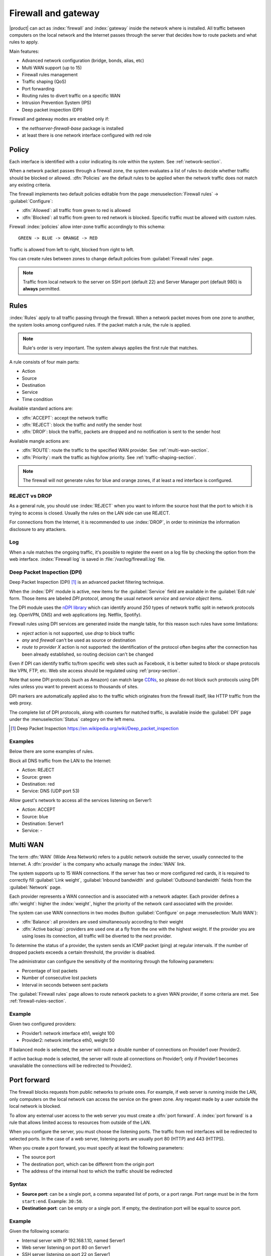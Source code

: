 .. _firewall-section:

=====================
Firewall and gateway
=====================

|product| can act as :index:`firewall` and :index:`gateway` inside the network where is installed.
All traffic between computers on the local network and the Internet passes through the server that decides how to 
route packets and what rules to apply.
 
Main features:

* Advanced network configuration (bridge, bonds, alias, etc)
* Multi WAN support (up to 15)
* Firewall rules management
* Traffic shaping (QoS)
* Port forwarding
* Routing rules to divert traffic on a specific WAN
* Intrusion Prevention System (IPS)
* Deep packet inspection (DPI)


Firewall and gateway modes are enabled only if:

* the `nethserver-firewall-base` package is installed
* at least there is one network interface configured with red role

.. _policy-section:

Policy
======

Each interface is identified with a color indicating its role within the system.
See :ref:`network-section`.

When a network packet passes through a firewall zone, the system evaluates a list of rules to decide whether 
traffic should be blocked or allowed. 
:dfn:`Policies` are the default rules to be applied when the network traffic does not match any existing criteria.

The firewall implements two default policies editable from the page :menuselection:`Firewall rules` -> :guilabel:`Configure`:

* :dfn:`Allowed`: all traffic from green to red is allowed
* :dfn:`Blocked`: all traffic from green to red network is blocked. Specific traffic must be allowed with custom rules.

Firewall :index:`policies` allow inter-zone traffic accordingly to this schema: ::

 GREEN -> BLUE -> ORANGE -> RED

Traffic is allowed from left to right, blocked from right to left.

You can create rules between zones to change default policies from :guilabel:`Firewall rules` page.

.. note::  Traffic from local network to the server on SSH port (default 22) and Server Manager port (default 980) is **always** permitted.

.. _firewall-rules-section:

Rules
=====

:index:`Rules` apply to all traffic passing through the firewall.
When a network packet moves from one zone to another, the system looks among configured rules. 
If the packet match a rule, the rule is applied.

.. note:: Rule's order is very important. The system always applies the first rule that matches.

A rule consists of four main parts:

* Action
* Source 
* Destination
* Service
* Time condition


.. container:: ui-rules-action

   Available standard actions are:

   * :dfn:`ACCEPT`: accept the network traffic
   * :dfn:`REJECT`: block the traffic and notify the sender host 
   * :dfn:`DROP`: block the traffic, packets are dropped and no notification is sent to the sender host

Available mangle actions are:

* :dfn:`ROUTE`: route the traffic to the specified WAN provider. See :ref:`multi-wan-section`.
* :dfn:`Priority`: mark the traffic as high/low priority. See :ref:`traffic-shaping-section`.

.. note:: The firewall will not generate rules for blue and orange zones, if at least a red interface is configured.

REJECT vs DROP
--------------

As a general rule, you should use :index:`REJECT` when you want to inform the source host that the port to which it 
is trying to access is closed. 
Usually the rules on the LAN side can use REJECT. 

For connections from the Internet, it is recommended to use :index:`DROP`, in order to minimize the information disclosure to any 
attackers.

Log
---

When a rule matches the ongoing traffic, it's possible to register the event on a log file by checking the option from the web interface.
:index:`Firewall log` is saved in :file:`/var/log/firewall.log` file.

Deep Packet Inspection (DPI)
----------------------------

Deep Packet Inspection (DPI) [#DPI]_ is an advanced packet filtering technique.

When the :index:`DPI` module is active, new items for the :guilabel:`Service`
field are available in the :guilabel:`Edit rule` form. Those items are
labeled *DPI protocol*, among the usual *network service* and *service object*
items.

The DPI module uses the `nDPI library <https://www.ntop.org/products/deep-packet-inspection/ndpi/>`_
which can identify around 250 types of network traffic split in network protocols
(eg. OpenVPN, DNS) and web applications (eg. Netflix, Spotify).

Firewall rules using DPI services are generated inside the mangle table, for this reason
such rules have some limitations:

- `reject` action is not supported, use `drop` to block traffic
- `any` and `firewall` can't be used as source or destination
- `route to provider X` action is not supported: the identification of the protocol
  often begins after the connection has been already established, so routing decision can't be changed

Even if DPI can identify traffic to/from specific web sites such as Facebook,
it is better suited to block or shape protocols like VPN, FTP, etc.
Web site access should be regulated using :ref:`proxy-section`.

Note that some DPI protocols (such as Amazon) can match large `CDNs <https://it.wikipedia.org/wiki/Content_Delivery_Network>`_,
so please do not block such protocols using DPI rules unless you want to prevent access to thousands of sites.

DPI markers are automatically applied also to the traffic
which originates from the firewall itself, like HTTP traffic from the web proxy.

The complete list of DPI protocols, along with counters for matched traffic, is available inside the :guilabel:`DPI` page
under the :menuselection:`Status` category on the left menu.

.. [#DPI] Deep Packet Inspection https://en.wikipedia.org/wiki/Deep_packet_inspection

Examples
--------

Below there are some examples of rules. 

Block all DNS traffic from the LAN to the Internet: 

* Action: REJECT 
* Source: green 
* Destination: red 
* Service: DNS (UDP port 53) 

Allow guest's network to access all the services listening on Server1: 

* Action: ACCEPT 
* Source: blue 
* Destination: Server1 
* Service: -

.. _multi-wan-section:

Multi WAN
=========

The term :dfn:`WAN` (Wide Area Network) refers to a public network outside the server, usually connected to the Internet. 
A :dfn:`provider` is the company who actually manage the :index:`WAN` link.

The system supports up to 15 WAN connections. 
If the server has two or more configured red cards, it is required to correctly fill :guilabel:`Link weight`, 
:guilabel:`Inbound bandwidth` and :guilabel:`Outbound bandwidth` fields from the :guilabel:`Network` page. 

Each provider represents a WAN connection and is associated with a network adapter. 
Each provider defines a :dfn:`weight`: higher the :index:`weight`, higher the priority of the network card associated with the provider. 

The system can use WAN connections in two modes (button  :guilabel:`Configure` on page :menuselection:`Multi WAN`): 

* :dfn:`Balance`: all providers are used simultaneously according to their weight 
* :dfn:`Active backup`: providers are used one at a fly from the one with the highest weight. If the provider you are using loses its connection, all traffic will be diverted to the next provider.

To determine the status of a provider, the system sends an ICMP packet (ping) at regular intervals.
If the number of dropped packets exceeds a certain threshold, the provider is disabled.

The administrator can configure the sensitivity of the monitoring through the following parameters:

* Percentage of lost packets
* Number of consecutive lost packets
* Interval in seconds between sent packets

The :guilabel:`Firewall rules` page allows to route network packets to
a   given   WAN   provider,   if    some   criteria   are   met.   See
:ref:`firewall-rules-section`.


Example
-------

Given two configured providers:

* Provider1: network interface eth1, weight 100
* Provider2: network interface eth0, weight 50

If balanced mode is selected, the server will route a double number of connections on Provider1 over Provider2.

If active backup mode is selected, the server will route all connections on Provider1; only if Provider1 becomes
unavailable the connections will be redirected to Provider2.


Port forward
============

The firewall blocks requests from public networks to private ones. 
For example, if web server is running inside the LAN, only computers on the local network can access the service on the green zone. 
Any request made by a user outside the local network is blocked. 

To allow any external user access to the web server you must create a :dfn:`port forward`.
A :index:`port forward` is a rule that allows limited access to resources from outside of the LAN. 

When you configure the server, you must choose the listening ports. The traffic from red interfaces will be redirected to selected ports.
In the case of a web server, listening ports are usually port 80 (HTTP) and 443 (HTTPS). 

When you create a port forward, you must specify at least the following parameters: 

* The source port
* The destination port, which can be different from the origin port
* The address of the internal host to which the traffic should be redirected

Syntax
------

.. container:: ui-portforward-syntax

    * **Source port**: can be a single port, a comma separated list of ports, or a port range.
      Port range must be in the form ``start:end``. Example: ``30:50``.
    * **Destination port**: can be empty or a single port. If empty, the destination port will be equal to source port.

Example
-------

Given the following scenario:

* Internal server with IP 192.168.1.10, named Server1
* Web server listening on port 80 on Server1
* SSH server listening on port 22 on Server1
* Other services in the port range between 5000 and 6000  on Server1

If you want to make the web server available directly from public networks, you must create a rule like this:

* origin port: 80
* destination port: 80
* host address: 192.168.1.10

All incoming traffic on firewall's red interfaces on port 80, will be redirected to port 80 on Server1.

In case you want to make accessible from outside the SSH server on port 2222, you will have to create a port forward like this:

* origin port: 2222
* destination port: 22
* host address: 192.168.1.10

All incoming traffic on firewall's red interfaces on port 2222, will be redirected to port 22 on Server1.
 
In case you want to make accessible from outside the server on the whole port range between 5000 and 6000, you will have to create a port forward like this:

* origin port: 5000:6000
* destination port: 
* host address: 192.168.1.10

All incoming traffic on firewall's red interfaces on port range between 5000 and 6000 will be redirected to same ports on Server1.

Limiting access
---------------

You can restrict access to port forward only from some IP address or networks using the field :guilabel:`Allow only from`.

This configuration is useful when services should be available only from trusted IP or networks.
Some possible values:

* ``10.2.10.4``: enable port forward for traffic coming from 10.2.10.4 IP
* ``10.2.10.4,10.2.10.5``: enable port forward for traffic coming from 10.2.10.4 and 10.2.10.5 IPs
* ``10.2.10.0/24``: enable port forward only for traffic coming from 10.2.10.0/24 network
* ``!10.2.10.4``: enable port forward  for all IPs except 10.2.10.4
* ``192.168.1.0/24!192.168.1.3,192.168.1.9``: enable port forward for 192.168.1.0/24 network, except for hosts 192.168.1.3 and 192.168.1.9

sNAT 1:1
========

One-to-one NAT is a way to make systems behind a firewall and configured with private IP addresses appear to have public IP addresses.

If you have a bunch of public IP addresses and if you want to associate one of these to a specific network host, :index:`NAT 1:1` is the way.

This feature only applies to traffic from the network specific host to internet.

It doesn't affect in any way the traffic from internet toward the Alias IP, if you need to route some specific traffic to the internal host use the port forward as usual.

If you need to route all traffic to the internal host (not recommended!) use a port forward with protocol TCP & UDP and source port 1:65535.


Example
-------

In our network we have an host called ``example_host`` with IP ``192.168.5.122``. We have also associated a public IP address ``89.95.145.226`` as an alias of ``eth0`` interface (``RED``).

We want to map our internal host (``example_host`` - ``192.168.5.122``) with public IP ``89.95.145.226``.

In the :guilabel:`NAT 1:1` panel, we choose for the IP ``89.95.145.226`` (read-only field) the specific host (``example_host``) from the combo-box. We have configured correctly the one-to-one NAT for our host.

.. _traffic-shaping-section:

Traffic shaping
===============

:index:`Traffic shaping` allows to apply priority rules on network traffic through the firewall. 
In this way it is possible to optimize the transmission, check the latency and tune 
the available bandwidth. 

To enable traffic shaping it is necessary to know the exact amount of available download and upload bandwidth.
Access the :guilabel:`Network` page and carefully set bandwidth values.

If download and upload bandwidth are not set for a red interface, traffic shaping rules will not be
enabled for that interface.

.. note::

   Be sure to specify an accurate estimate of the bandwidth on network interfaces.
   To pick an appropriate setting, please do not trust the nominal value,
   but use online tools to test the real provider speed.

   In case of congestion by the provider, there is nothing to do in order to improve performance.


Configuration of traffic shaping is composed by 2 steps:

- creation of traffic shaping classes
- assignment of network traffic to a specific class

Classes
-------

Traffic shaping is achieved by controlling how bandwidth is allocated to classes.

Each class can have a reserved rate. A reserved rate is the bandwidth a class will get only when it needs it.
The spare bandwidth is the sum of not committed bandwidth, plus the committed bandwidth of a class but 
not currently used by the class itself.

Each class can have also a maximum rate. If set, the class can exceed its committed rate, up to the maximum rate.
A class will exceed its committed rate only if there is spare bandwidth available.

Traffic shaping classes can be defined under :guilabel:`Traffic shaping` page.
When creating a new class, fill the following fields:

* :guilabel:`Class name`: a representative name
* :guilabel:`Min download (%)`: minimum reserved download bandwidth, if empty no download reservation will be created
* :guilabel:`Max download (%)`: maximum allowed download bandwidth, if empty no upper limit will be set
* :guilabel:`Min upload (%)`:  minimum reserved upload bandwidth, if empty no upload reservation will be created
* :guilabel:`Max upload (%)`: maximum allowed download bandwidth, if empty no upper limit will be created
* :guilabel:`Description`: optional description for the class

The system provides two pre-configured classes:

- :guilabel:`high`: generic high priority traffic, can be assigned to something like SSH
- :guilabel:`low`: low priority traffic, can be assigned to something like peer to peer file exchange


The system always tries to prevent traffic starvation under high network load.

Classes will get spare bandwidth proportionally to their committed rate.
So if class A has 1Mbit committed rate and class B has 2Mbit committed rate, class B will get twice the spare bandwidth of class A.
In all cases all spare bandwidth will be given to them.


For more info, see [#]_ .

Firewall objects
================

:index:`Firewall objects` are representations of network components and are useful to simplify the creation 
of rules. 

There are 6 types of objects, 5 of them represent sources and destinations:

* Host: representing local and remote computers. Example: web_server, pc_boss 
* Groups of hosts: representing homogeneous groups of computers. Hosts in a host group should always be reachable using the same interface.
  Example: servers, pc_segreteria 
* CIDR Networks: You can express a CIDR network in order to simplify firewall rules.
  
  Example 1 : last 14 IP address of the network are assigned to servers (192.168.0.240/28).

  Example 2 : you have multiple green interfaces but you want to create firewall rules only for one green (192.168.2.0/24).

.. index:: zone

* Zone: representing networks of hosts, they must be expressed in CIDR notation. Their usage is for defining a part of a network with different firewall rules from those of the nominal interface. They are used for very specific needs.

.. note:: By default, all hosts belonging to a zone are not allowed to do any type of traffic. It's necessary to create all the rules on the firewall in order to obtain the desired behavior.

.. index:: time conditions

* Time conditions: can be associated to firewall rules to limit their effectiveness to a given period of time.

The last type of object is used to specify the type of traffic:

* Services: a service listening on a host with at least one port and protocol. Example: ssh, https 

When creating rules, you can use the records defined in :ref:`dns-section` and :ref:`dhcp-section` like host objects.
In addition, each network interface with an associated role is automatically listed among the available zones.

.. note::

   Rules which have time conditions are enforced only for new connections. 
   Example: if you are blocking HTTP connections from 09:00 to 18:00, connections established 
   before 09:00 will be allowed until closed. Any new connection after 09:00 will be dropped.


IP/MAC binding
==============

When the system is acting as DHCP server, the firewall can use the list of DHCP reservations to strictly check
all traffic generated from hosts inside local networks.
When :index:`IP/MAC binding` is enabled, the administrator will choose what policy will be applied to hosts without a DHCP reservation.
The common use is to allow traffic only from known hosts and block all other traffic. 
In this case, hosts without a reservation will not be able to access the firewall nor the external network.

To enable traffic only from well-known hosts, follow these steps:

1. Create a DHCP reservation for a host
2. Go to :menuselection:`Firewall rules` page and select from :guilabel:`Configure` from the button menu
3. Select :guilabel:`MAC validation (IP/MAC binding)`
4. Choose :guilabel:`Block traffic` as policy to apply to unregistered hosts


.. note:: Remember to create at least one DHCP reservation before enabling the IP/MAC binding mode,
   otherwise no hosts will be able to manage the server using the web interface or SSH.

.. [#]
   FireQOS tutorial:
   https://github.com/firehol/firehol/wiki/FireQOS-Tutorial
